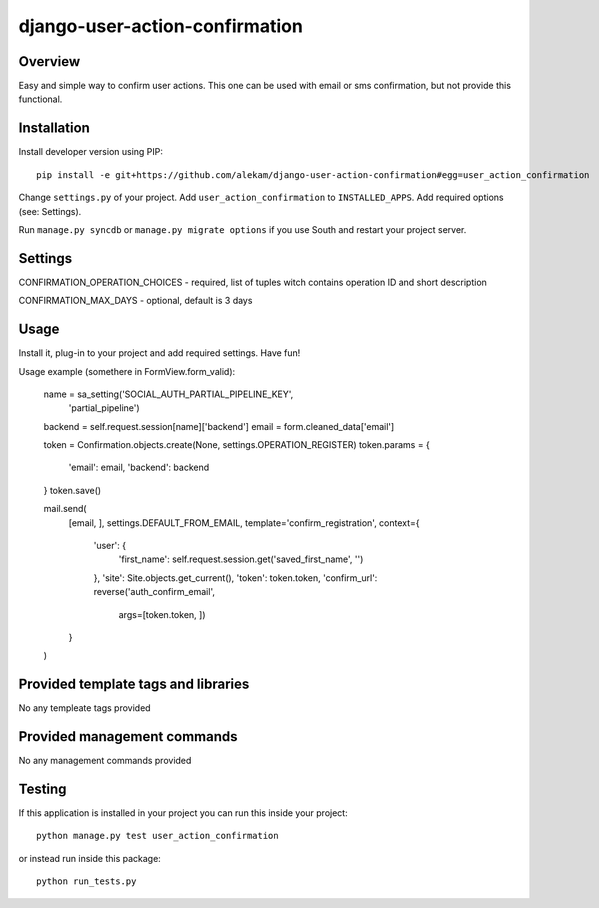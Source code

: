 
django-user-action-confirmation
===============================


Overview
~~~~~~~~

Easy and simple way to confirm user actions.
This one can be used with email or sms confirmation, but not provide this functional.


Installation
~~~~~~~~~~~~

Install developer version using PIP::

    pip install -e git+https://github.com/alekam/django-user-action-confirmation#egg=user_action_confirmation

Change ``settings.py`` of your project. Add ``user_action_confirmation`` to
``INSTALLED_APPS``. Add required options (see: Settings).

Run ``manage.py syncdb`` or ``manage.py migrate options`` if you use South
and restart your project server.


Settings
~~~~~~~~

CONFIRMATION_OPERATION_CHOICES - required, list of tuples witch contains operation ID and short description

CONFIRMATION_MAX_DAYS - optional, default is 3 days


Usage
~~~~~

Install it, plug-in to your project and add required settings. Have fun!


Usage example (somethere in FormView.form_valid):

    name = sa_setting('SOCIAL_AUTH_PARTIAL_PIPELINE_KEY',
                      'partial_pipeline')
    backend = self.request.session[name]['backend']
    email = form.cleaned_data['email']

    token = Confirmation.objects.create(None, settings.OPERATION_REGISTER)
    token.params = {
        'email': email,
        'backend': backend
    }
    token.save()

    mail.send(
        [email, ],
        settings.DEFAULT_FROM_EMAIL,
        template='confirm_registration',
        context={
            'user': {
                'first_name': self.request.session.get('saved_first_name', '')
            },
            'site': Site.objects.get_current(),
            'token': token.token,
            'confirm_url': reverse('auth_confirm_email',
                                   args=[token.token, ])
        }
    )


Provided template tags and libraries
~~~~~~~~~~~~~~~~~~~~~~~

No any templeate tags provided


Provided management commands
~~~~~~~~~~~~~~~~~~~~~~~~~~~~

No any management commands provided


Testing
~~~~~~~

If this application is installed in your project you can run this inside your
project::

    python manage.py test user_action_confirmation

or instead run inside this package::

    python run_tests.py


